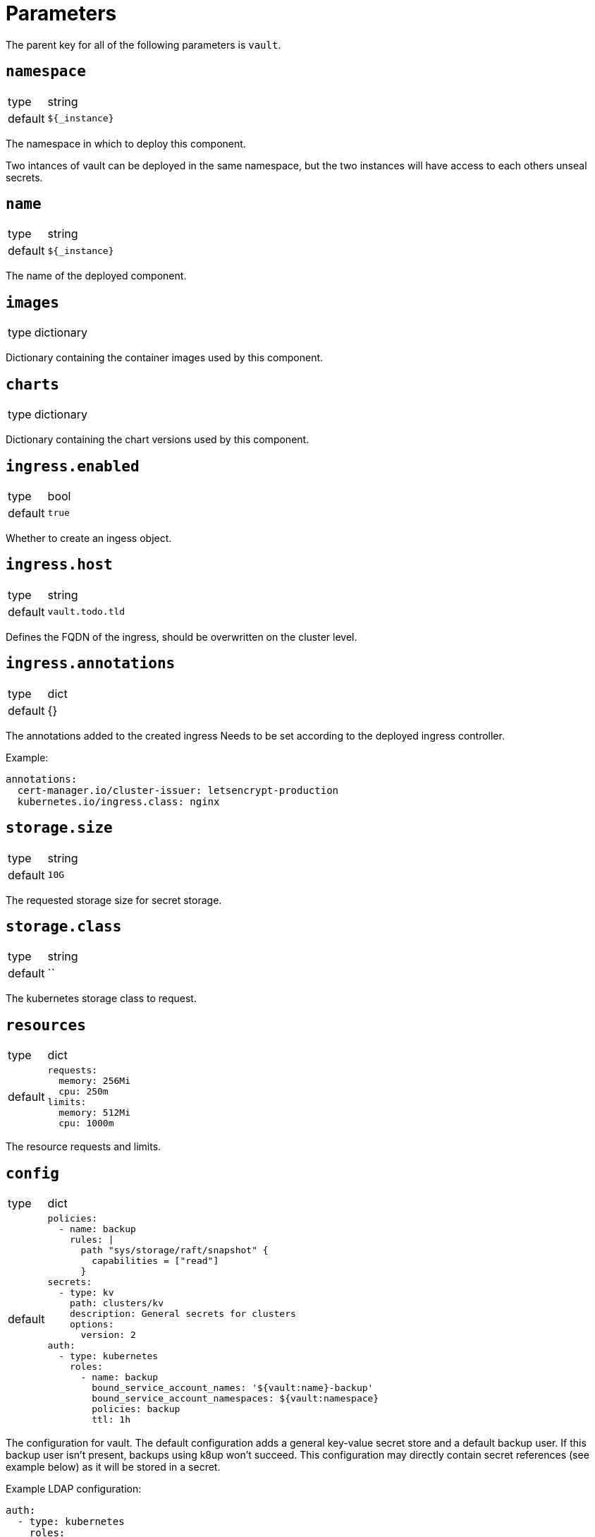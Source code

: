 = Parameters

The parent key for all of the following parameters is `vault`.

== `namespace`

[horizontal]
type:: string
default:: `${_instance}`

The namespace in which to deploy this component.

Two intances of vault can be deployed in the same namespace, but the two instances will have access to each others unseal secrets.

== `name`

[horizontal]
type:: string
default:: `${_instance}`

The name of the deployed component.

== `images`

[horizontal]
type:: dictionary

Dictionary containing the container images used by this component.

== `charts`

[horizontal]
type:: dictionary

Dictionary containing the chart versions used by this component.

== `ingress.enabled`

[horizontal]
type:: bool
default:: `true`

Whether to create an ingess object.

== `ingress.host`

[horizontal]
type:: string
default:: `vault.todo.tld`

Defines the FQDN of the ingress, should be overwritten on the cluster level.

== `ingress.annotations`

[horizontal]
type:: dict
default:: {}

The annotations added to the created ingress
Needs to be set according to the deployed ingress controller.


Example:
[source,yaml]
----
annotations:
  cert-manager.io/cluster-issuer: letsencrypt-production
  kubernetes.io/ingress.class: nginx
----

== `storage.size`

[horizontal]
type:: string
default:: `10G`

The requested storage size for secret storage.

== `storage.class`

[horizontal]
type:: string
default:: ``

The kubernetes storage class to request.

== `resources`

[horizontal]
type:: dict
default::
+
[source,yaml]
----
requests:
  memory: 256Mi
  cpu: 250m
limits:
  memory: 512Mi
  cpu: 1000m
----

The resource requests and limits.

== `config`

[horizontal]
type:: dict
default::
+
[source,yaml]
----
policies:
  - name: backup
    rules: |
      path "sys/storage/raft/snapshot" {
        capabilities = ["read"]
      }
secrets:
  - type: kv
    path: clusters/kv
    description: General secrets for clusters
    options:
      version: 2
auth:
  - type: kubernetes
    roles:
      - name: backup
        bound_service_account_names: '${vault:name}-backup'
        bound_service_account_namespaces: ${vault:namespace}
        policies: backup
        ttl: 1h
----

The configuration for vault.
The default configuration adds a general key-value secret store and a default backup user.
If this backup user isn't present, backups using k8up won't succeed.
This configuration may directly contain secret references (see example below) as it will be stored in a secret.

Example LDAP configuration:
[source,yaml]
----
auth:
  - type: kubernetes
    roles:
      - name: backup
        bound_service_account_names: vault-backup
        bound_service_account_namespaces: vault
        policies: backup
        ttl: 1h
  - type: ldap
    description: LDAP auth
    options:
      listing_visibility: "unauth"
    config:
      url: ldaps://ldap.todo.com:636
      binddn: "uid=vault-service,ou=Users,dc=todo,dc=com"
      bindpass: ?{vaultkv:${customer:name}/${cluster:name}/vault/ldap/password}
      userattr: uid
      userdn: "ou=vault,ou=Service Access,ou=Views,dc=todo,dc=com"
      groupdn: "ou=Groups,dc=todo,dc=com"
      groupattr: cn
    groups:
      Vault root:
        policies: vault-root
----


== `backup.enabled`

[horizontal]
type:: bool
default:: `true`

Whether to do backups using k8up.

== `backup.schedule`

[horizontal]
type:: string
default:: `*/13 * * * *`

The schedule to perform backups in crontab format.

== `backup.keepjobs`

[horizontal]
type:: string
default:: `5`

== `backup.password`

[horizontal]
type:: string
default:: `?{vaultkv:${customer:name}/${cluster:name}/vault/backup/password}`

The password for the backup.

== `backup.bucket`

[horizontal]
type:: dict
default::
+
[source,yaml]
----
name: '${_instance}-backup'
accesskey: '?{vaultkv:${customer:name}/${cluster:name}/vault/${_instance}/backup/s3_access_key}'
secretkey: '?{vaultkv:${customer:name}/${cluster:name}/vault/${_instance}/backup/s3_secret_key}'
----

The connection information for the S3 bucket to write to.

